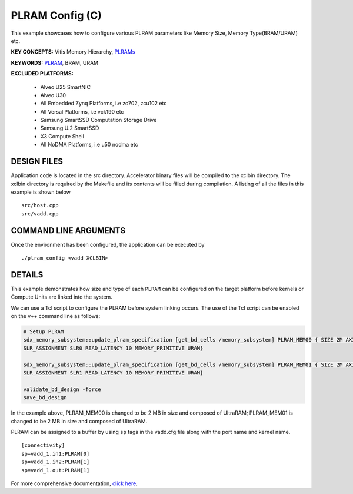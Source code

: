 PLRAM Config (C)
================

This example showcases how to configure various PLRAM parameters like Memory Size, Memory Type(BRAM/URAM) etc.

**KEY CONCEPTS:** Vitis Memory Hierarchy, `PLRAMs <https://docs.xilinx.com/r/en-US/ug1393-vitis-application-acceleration/PLRAM-Configuration-and-Use>`__

**KEYWORDS:** `PLRAM <https://docs.xilinx.com/r/en-US/ug1393-vitis-application-acceleration/PLRAM-Configuration-and-Use>`__, BRAM, URAM

**EXCLUDED PLATFORMS:** 

 - Alveo U25 SmartNIC
 - Alveo U30
 - All Embedded Zynq Platforms, i.e zc702, zcu102 etc
 - All Versal Platforms, i.e vck190 etc
 - Samsung SmartSSD Computation Storage Drive
 - Samsung U.2 SmartSSD
 - X3 Compute Shell
 - All NoDMA Platforms, i.e u50 nodma etc

DESIGN FILES
------------

Application code is located in the src directory. Accelerator binary files will be compiled to the xclbin directory. The xclbin directory is required by the Makefile and its contents will be filled during compilation. A listing of all the files in this example is shown below

::

   src/host.cpp
   src/vadd.cpp
   
COMMAND LINE ARGUMENTS
----------------------

Once the environment has been configured, the application can be executed by

::

   ./plram_config <vadd XCLBIN>

DETAILS
-------

This example demonstrates how size and type of each ``PLRAM`` can
be configured on the target platform before kernels or Compute Units 
are linked into the system.

We can use a Tcl script to configure the PLRAM before system linking occurs.
The use of the Tcl script can be enabled on the v++ command line as follows:

.. code:: cpp

     # Setup PLRAM 
     sdx_memory_subsystem::update_plram_specification [get_bd_cells /memory_subsystem] PLRAM_MEM00 { SIZE 2M AXI_DATA_WIDTH 512 
     SLR_ASSIGNMENT SLR0 READ_LATENCY 10 MEMORY_PRIMITIVE URAM} 
     
     sdx_memory_subsystem::update_plram_specification [get_bd_cells /memory_subsystem] PLRAM_MEM01 { SIZE 2M AXI_DATA_WIDTH 512 
     SLR_ASSIGNMENT SLR1 READ_LATENCY 10 MEMORY_PRIMITIVE URAM} 
     
     validate_bd_design -force
     save_bd_design

In the example above, PLRAM_MEM00 is changed to be 2 MB in size and composed of UltraRAM; 
PLRAM_MEM01 is changed to be 2 MB in size and composed of UltraRAM. 

PLRAM can be assigned to a buffer by using ``sp`` tags in the vadd.cfg file along with the port name and kernel name.

::

   [connectivity]
   sp=vadd_1.in1:PLRAM[0]
   sp=vadd_1.in2:PLRAM[1]
   sp=vadd_1.out:PLRAM[1]

For more comprehensive documentation, `click here <http://xilinx.github.io/Vitis_Accel_Examples>`__.